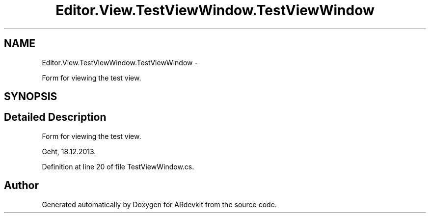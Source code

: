 .TH "Editor.View.TestViewWindow.TestViewWindow" 3 "Wed Dec 18 2013" "Version 0.1" "ARdevkit" \" -*- nroff -*-
.ad l
.nh
.SH NAME
Editor.View.TestViewWindow.TestViewWindow \- 
.PP
Form for viewing the test view\&.  

.SH SYNOPSIS
.br
.PP
.SH "Detailed Description"
.PP 
Form for viewing the test view\&. 

Geht, 18\&.12\&.2013\&. 
.PP
Definition at line 20 of file TestViewWindow\&.cs\&.

.SH "Author"
.PP 
Generated automatically by Doxygen for ARdevkit from the source code\&.
